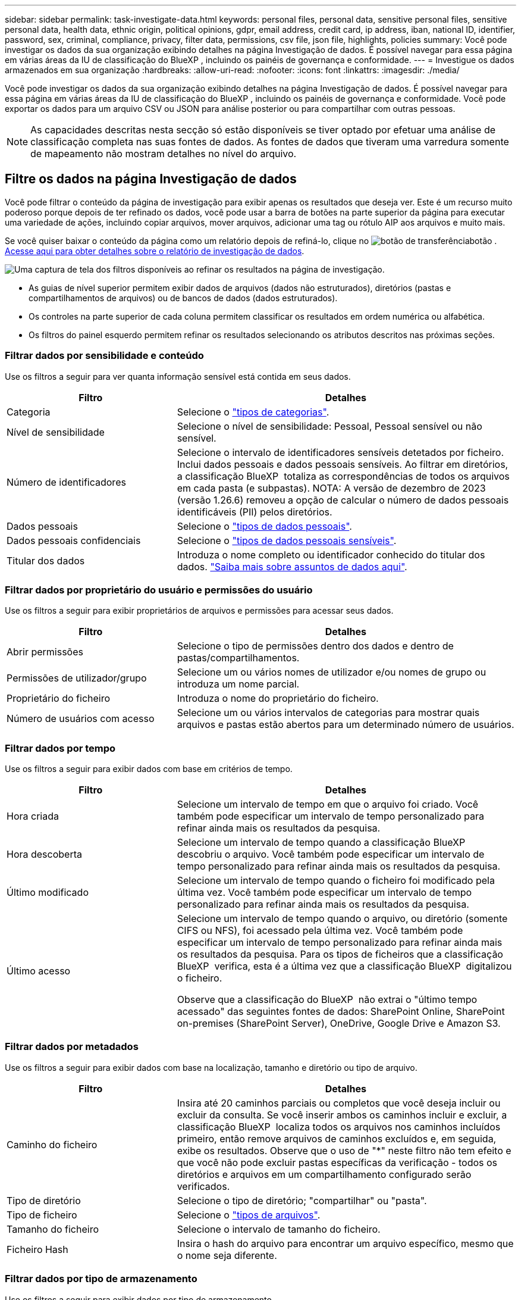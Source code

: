 ---
sidebar: sidebar 
permalink: task-investigate-data.html 
keywords: personal files, personal data, sensitive personal files, sensitive personal data, health data, ethnic origin, political opinions, gdpr, email address, credit card, ip address, iban, national ID, identifier, password, sex, criminal, compliance, privacy, filter data, permissions, csv file, json file, highlights, policies 
summary: Você pode investigar os dados da sua organização exibindo detalhes na página Investigação de dados. É possível navegar para essa página em várias áreas da IU de classificação do BlueXP , incluindo os painéis de governança e conformidade. 
---
= Investigue os dados armazenados em sua organização
:hardbreaks:
:allow-uri-read: 
:nofooter: 
:icons: font
:linkattrs: 
:imagesdir: ./media/


[role="lead"]
Você pode investigar os dados da sua organização exibindo detalhes na página Investigação de dados. É possível navegar para essa página em várias áreas da IU de classificação do BlueXP , incluindo os painéis de governança e conformidade. Você pode exportar os dados para um arquivo CSV ou JSON para análise posterior ou para compartilhar com outras pessoas.


NOTE: As capacidades descritas nesta secção só estão disponíveis se tiver optado por efetuar uma análise de classificação completa nas suas fontes de dados. As fontes de dados que tiveram uma varredura somente de mapeamento não mostram detalhes no nível do arquivo.



== Filtre os dados na página Investigação de dados

Você pode filtrar o conteúdo da página de investigação para exibir apenas os resultados que deseja ver. Este é um recurso muito poderoso porque depois de ter refinado os dados, você pode usar a barra de botões na parte superior da página para executar uma variedade de ações, incluindo copiar arquivos, mover arquivos, adicionar uma tag ou rótulo AIP aos arquivos e muito mais.

Se você quiser baixar o conteúdo da página como um relatório depois de refiná-lo, clique no image:button_download.png["botão de transferência"]botão . <<Relatório de investigação de dados,Acesse aqui para obter detalhes sobre o relatório de investigação de dados>>.

image:screenshot_compliance_investigation_filtered.png["Uma captura de tela dos filtros disponíveis ao refinar os resultados na página de investigação."]

* As guias de nível superior permitem exibir dados de arquivos (dados não estruturados), diretórios (pastas e compartilhamentos de arquivos) ou de bancos de dados (dados estruturados).
* Os controles na parte superior de cada coluna permitem classificar os resultados em ordem numérica ou alfabética.
* Os filtros do painel esquerdo permitem refinar os resultados selecionando os atributos descritos nas próximas seções.




=== Filtrar dados por sensibilidade e conteúdo

Use os filtros a seguir para ver quanta informação sensível está contida em seus dados.

[cols="30,60"]
|===
| Filtro | Detalhes 


| Categoria | Selecione o link:reference-private-data-categories.html#types-of-categories["tipos de categorias"^]. 


| Nível de sensibilidade | Selecione o nível de sensibilidade: Pessoal, Pessoal sensível ou não sensível. 


| Número de identificadores | Selecione o intervalo de identificadores sensíveis detetados por ficheiro. Inclui dados pessoais e dados pessoais sensíveis. Ao filtrar em diretórios, a classificação BlueXP  totaliza as correspondências de todos os arquivos em cada pasta (e subpastas). NOTA: A versão de dezembro de 2023 (versão 1.26.6) removeu a opção de calcular o número de dados pessoais identificáveis (PII) pelos diretórios. 


| Dados pessoais | Selecione o link:reference-private-data-categories.html#types-of-personal-data["tipos de dados pessoais"^]. 


| Dados pessoais confidenciais | Selecione o link:reference-private-data-categories.html#types-of-sensitive-personal-data["tipos de dados pessoais sensíveis"^]. 


| Titular dos dados | Introduza o nome completo ou identificador conhecido do titular dos dados. link:task-generating-compliance-reports.html#search-for-data-subjects-and-download-reports["Saiba mais sobre assuntos de dados aqui"^]. 
|===


=== Filtrar dados por proprietário do usuário e permissões do usuário

Use os filtros a seguir para exibir proprietários de arquivos e permissões para acessar seus dados.

[cols="30,60"]
|===
| Filtro | Detalhes 


| Abrir permissões | Selecione o tipo de permissões dentro dos dados e dentro de pastas/compartilhamentos. 


| Permissões de utilizador/grupo | Selecione um ou vários nomes de utilizador e/ou nomes de grupo ou introduza um nome parcial. 


| Proprietário do ficheiro | Introduza o nome do proprietário do ficheiro. 


| Número de usuários com acesso | Selecione um ou vários intervalos de categorias para mostrar quais arquivos e pastas estão abertos para um determinado número de usuários. 
|===


=== Filtrar dados por tempo

Use os filtros a seguir para exibir dados com base em critérios de tempo.

[cols="30,60"]
|===
| Filtro | Detalhes 


| Hora criada | Selecione um intervalo de tempo em que o arquivo foi criado. Você também pode especificar um intervalo de tempo personalizado para refinar ainda mais os resultados da pesquisa. 


| Hora descoberta | Selecione um intervalo de tempo quando a classificação BlueXP  descobriu o arquivo. Você também pode especificar um intervalo de tempo personalizado para refinar ainda mais os resultados da pesquisa. 


| Último modificado | Selecione um intervalo de tempo quando o ficheiro foi modificado pela última vez. Você também pode especificar um intervalo de tempo personalizado para refinar ainda mais os resultados da pesquisa. 


| Último acesso  a| 
Selecione um intervalo de tempo quando o arquivo, ou diretório (somente CIFS ou NFS), foi acessado pela última vez. Você também pode especificar um intervalo de tempo personalizado para refinar ainda mais os resultados da pesquisa. Para os tipos de ficheiros que a classificação BlueXP  verifica, esta é a última vez que a classificação BlueXP  digitalizou o ficheiro.

Observe que a classificação do BlueXP  não extrai o "último tempo acessado" das seguintes fontes de dados: SharePoint Online, SharePoint on-premises (SharePoint Server), OneDrive, Google Drive e Amazon S3.

|===


=== Filtrar dados por metadados

Use os filtros a seguir para exibir dados com base na localização, tamanho e diretório ou tipo de arquivo.

[cols="30,60"]
|===
| Filtro | Detalhes 


| Caminho do ficheiro | Insira até 20 caminhos parciais ou completos que você deseja incluir ou excluir da consulta. Se você inserir ambos os caminhos incluir e excluir, a classificação BlueXP  localiza todos os arquivos nos caminhos incluídos primeiro, então remove arquivos de caminhos excluídos e, em seguida, exibe os resultados. Observe que o uso de "*" neste filtro não tem efeito e que você não pode excluir pastas específicas da verificação - todos os diretórios e arquivos em um compartilhamento configurado serão verificados. 


| Tipo de diretório | Selecione o tipo de diretório; "compartilhar" ou "pasta". 


| Tipo de ficheiro | Selecione o link:reference-private-data-categories.html#types-of-files["tipos de arquivos"^]. 


| Tamanho do ficheiro | Selecione o intervalo de tamanho do ficheiro. 


| Ficheiro Hash | Insira o hash do arquivo para encontrar um arquivo específico, mesmo que o nome seja diferente. 
|===


=== Filtrar dados por tipo de armazenamento

Use os filtros a seguir para exibir dados por tipo de armazenamento.

[cols="30,60"]
|===
| Filtro | Detalhes 


| Tipo de ambiente de trabalho | Selecione o tipo de ambiente de trabalho. OneDrive, SharePoint e Google Drive são categorizados em "Apps". 


| Nome do ambiente de trabalho | Selecione ambientes de trabalho específicos. 


| Repositório de armazenamento | Selecione o repositório de armazenamento, por exemplo, um volume ou um esquema. 
|===


=== Filtrar dados por políticas

Use o filtro a seguir para exibir dados por políticas.

[cols="30,60"]
|===
| Filtro | Detalhes 


| Políticas | Selecione uma política ou políticas. Vá link:task-using-policies.html["aqui"^] para ver a lista de políticas existentes e para criar suas próprias políticas personalizadas. 
|===


=== Filtrar dados por status da análise

Utilize o seguinte filtro para visualizar os dados pelo estado do exame de classificação BlueXP .

[cols="30,60"]
|===
| Filtro | Detalhes 


| Estado análise | Selecione uma opção para mostrar a lista de ficheiros que são Pending First Scan, Completed being Scanned, Pending Rescan ou that has Failed to be Scanned. 


| Evento análise exame | Selecione se você deseja exibir arquivos que não foram classificados porque a classificação do BlueXP  não pôde reverter a última hora acessada, ou arquivos que foram classificados, mesmo que a classificação do BlueXP  não pôde reverter a última hora acessada. 
|===
link:reference-collected-metadata.html#last-access-time-timestamp["Consulte detalhes sobre o carimbo de data/hora "último acesso""] Para obter mais informações sobre os itens que aparecem na página de investigação ao filtrar usando o evento análise de digitalização.



=== Filtrar dados por duplicatas

Use o filtro a seguir para exibir arquivos duplicados em seu armazenamento.

[cols="30,60"]
|===
| Filtro | Detalhes 


| Duplicatas | Selecione se o arquivo está duplicado nos repositórios. 
|===


== Ver metadados do ficheiro

No painel resultados da investigação de dados, você pode clicar image:button_down_caret.png["cuidado com os pés"] em qualquer arquivo para exibir os metadados do arquivo.

image:screenshot_compliance_file_details.png["Uma captura de tela mostrando os detalhes dos metadados de um arquivo na página Investigação de dados."]

Além de mostrar o ambiente de trabalho e o volume em que o arquivo reside, os metadados mostram muito mais informações, incluindo as permissões de arquivo, o proprietário do arquivo e se há duplicatas desse arquivo. Esta informação é útil se você está planejando link:task-using-policies.html#create-custom-policies["Criar políticas"]porque você pode ver todas as informações que você pode usar para filtrar seus dados.

Note que nem todas as informações estão disponíveis para todas as fontes de dados - apenas o que é apropriado para essa fonte de dados. Por exemplo, o nome do volume e as permissões não são relevantes para arquivos de banco de dados.



== Exibir permissões para arquivos e diretórios

Para exibir uma lista de todos os usuários ou grupos que têm acesso a um arquivo ou a um diretório e os tipos de permissões que eles têm, clique em *Exibir todas as permissões*. Este botão está disponível apenas para dados em compartilhamentos CIFS.

Observe que se você vir SIDs (identificadores de segurança) em vez de nomes de usuários e grupos, você deve integrar seu ative Directory à classificação do BlueXP . link:task-add-active-directory-datasense.html["Veja como fazer isso"].

image:screenshot_compliance_permissions.png["Uma captura de tela mostrando permissões detalhadas de arquivos."]

Você pode clicar image:button_down_caret.png["cuidado com os pés"] em para qualquer grupo para ver a lista de usuários que fazem parte do grupo.

Além disso, você pode clicar no nome de um usuário ou grupo e a página de investigação é exibida com o nome desse usuário ou grupo preenchido no filtro "permissões de usuário / grupo" para que você possa ver todos os arquivos e diretórios aos quais o usuário ou grupo tem acesso.



== Verifique se há arquivos duplicados em seus sistemas de armazenamento

Você pode ver se arquivos duplicados estão sendo armazenados em seus sistemas de armazenamento. Isso é útil se você quiser identificar áreas onde você pode economizar espaço de armazenamento. Também pode ser útil garantir que certos arquivos com permissões específicas ou informações confidenciais não sejam duplicados desnecessariamente em seus sistemas de armazenamento.

Todos os seus arquivos (não incluindo bancos de dados) com 1 MB ou mais e que contenham informações pessoais ou confidenciais, são comparados para ver se há duplicatas. Você pode usar os filtros de página de investigação "tamanho do arquivo" junto com "Duplicates" para ver quais arquivos de um determinado intervalo de tamanho são duplicados em seu ambiente.

A classificação BlueXP  usa a tecnologia de hash para determinar arquivos duplicados. Se qualquer arquivo tiver o mesmo código hash que outro arquivo, podemos ter 100% de certeza de que os arquivos são duplicados exatos - mesmo que os nomes dos arquivos sejam diferentes.

Você pode baixar a lista de arquivos duplicados e enviá-la para o administrador de armazenamento para que eles possam decidir quais arquivos, se houver, podem ser excluídos. Ou você pode link:task-managing-highlights.html#delete-source-files["elimine o ficheiro"] se você estiver confiante de que uma versão específica do arquivo não é necessária.

*Exibir todos os arquivos duplicados*

Se você quiser uma lista de todos os arquivos duplicados nos ambientes de trabalho e fontes de dados que você está digitalizando, você pode usar o filtro chamado *Duplicates > has duplicatas* na página Investigação de dados.

Todos os arquivos duplicados são exibidos na página de resultados.

*Exibir se um arquivo específico é duplicado*

Se você quiser ver se um único arquivo tem duplicatas, no painel resultados da investigação de dados, você pode clicar image:button_down_caret.png["cuidado com os pés"] em para qualquer arquivo para exibir os metadados do arquivo. Se houver duplicatas de um determinado arquivo, essas informações serão exibidas ao lado do campo _Duplicates_.

Para exibir a lista de arquivos duplicados e onde eles estão localizados, clique em *Exibir detalhes*. Na próxima página, clique em *Exibir duplicados* para exibir os arquivos na página de investigação.

image:screenshot_compliance_duplicate_file.png["Uma captura de tela mostrando como exibir onde os arquivos duplicados estão localizados."]


TIP: Você pode usar o valor "hash de arquivo" fornecido nesta página e inseri-lo diretamente na página de investigação para procurar um arquivo duplicado específico a qualquer momento - ou você pode usá-lo em uma Política.



== Relatório de investigação de dados

O Relatório de Investigação de dados é um download do conteúdo filtrado da página Investigação de dados.

O relatório está disponível como um arquivo .CSV ou .json que você pode salvar na máquina local.

Pode haver até três arquivos de relatório baixados se a classificação do BlueXP  estiver escaneando arquivos (dados não estruturados), diretórios (pastas e compartilhamentos de arquivos) e bancos de dados (dados estruturados).

*O que está incluído no Relatório de Investigação de dados*

O *Relatório de dados de arquivos não estruturados* inclui as seguintes informações sobre seus arquivos:

* Nome do ficheiro
* Tipo de localização
* Nome do ambiente de trabalho
* Repositório de storage (por exemplo, um volume, bucket, compartilhamentos)
* Tipo de repositório
* Caminho do ficheiro
* Tipo de ficheiro
* Tamanho do ficheiro (em MB)
* Hora criada
* Modificado pela última vez
* Último acesso
* Proprietário do ficheiro
* Categoria
* Informações pessoais
* Informações pessoais sensíveis
* Abrir permissões
* Erro de análise de digitalização
* Data de deteção de eliminação
+
Uma data de deteção de exclusão identifica a data em que o arquivo foi excluído ou movido. Isso permite que você identifique quando os arquivos confidenciais foram movidos. Os arquivos excluídos não fazem parte da contagem de números de arquivo que aparece no painel ou na página de investigação. Os arquivos só aparecem nos relatórios CSV.



O *Relatório de dados de diretórios não estruturados* inclui as seguintes informações sobre suas pastas e compartilhamentos de arquivos:

* Tipo de ambiente de trabalho
* Nome do ambiente de trabalho
* Nome do diretório
* Repositório de armazenamento (por exemplo, uma pasta ou compartilhamentos de arquivo)
* Proprietário do diretório
* Hora criada
* Hora descoberta
* Modificado pela última vez
* Último acesso
* Abrir permissões
* Tipo de diretório


O *Relatório de dados estruturados* inclui as seguintes informações sobre as tabelas da sua base de dados:

* Nome da tabela BD
* Tipo de localização
* Nome do ambiente de trabalho
* Repositório de armazenamento (por exemplo, um esquema)
* Contagem de colunas
* Contagem de linhas
* Informações pessoais
* Informações pessoais sensíveis


.Etapas para gerar o relatório
. Na página Investigação de dados, clique no image:button_download.png["botão de transferência"] botão na parte superior direita da página.
. Selecione para fazer o download de um relatório .CSV ou .json dos dados e clique em *Download Report*.
+
image:screenshot_compliance_investigation_report2.png["Uma captura de tela da página Download Investigation Report com várias opções."]



.Resultado
Uma caixa de diálogo exibe uma mensagem informando que os relatórios estão sendo baixados.
